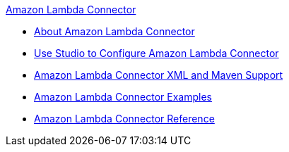 .xref:index.adoc[Amazon Lambda Connector]
* xref:index.adoc[About Amazon Lambda Connector]
* xref:amazon-lambda-connector-studio.adoc[Use Studio to Configure Amazon Lambda Connector]
* xref:amazon-lambda-connector-xml-maven.adoc[Amazon Lambda Connector XML and Maven Support]
* xref:amazon-lambda-connector-examples.adoc[Amazon Lambda Connector Examples]
* xref:amazon-lambda-connector-reference.adoc[Amazon Lambda Connector Reference]
